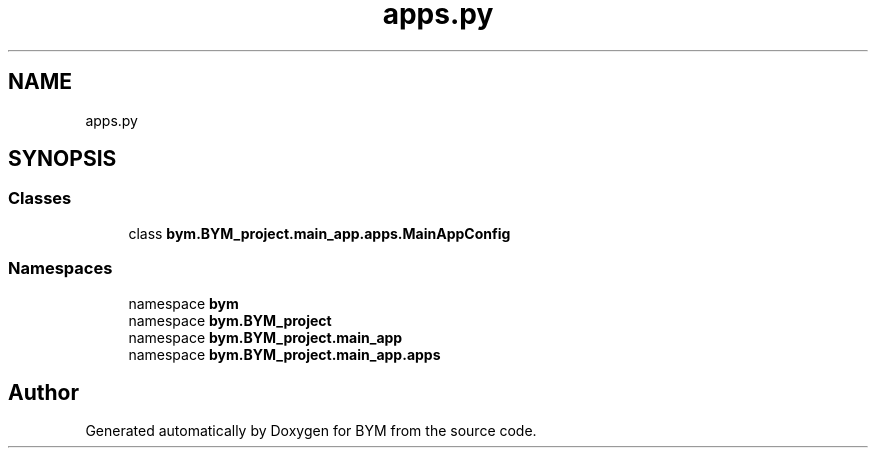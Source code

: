 .TH "apps.py" 3 "BYM" \" -*- nroff -*-
.ad l
.nh
.SH NAME
apps.py
.SH SYNOPSIS
.br
.PP
.SS "Classes"

.in +1c
.ti -1c
.RI "class \fBbym\&.BYM_project\&.main_app\&.apps\&.MainAppConfig\fP"
.br
.in -1c
.SS "Namespaces"

.in +1c
.ti -1c
.RI "namespace \fBbym\fP"
.br
.ti -1c
.RI "namespace \fBbym\&.BYM_project\fP"
.br
.ti -1c
.RI "namespace \fBbym\&.BYM_project\&.main_app\fP"
.br
.ti -1c
.RI "namespace \fBbym\&.BYM_project\&.main_app\&.apps\fP"
.br
.in -1c
.SH "Author"
.PP 
Generated automatically by Doxygen for BYM from the source code\&.

